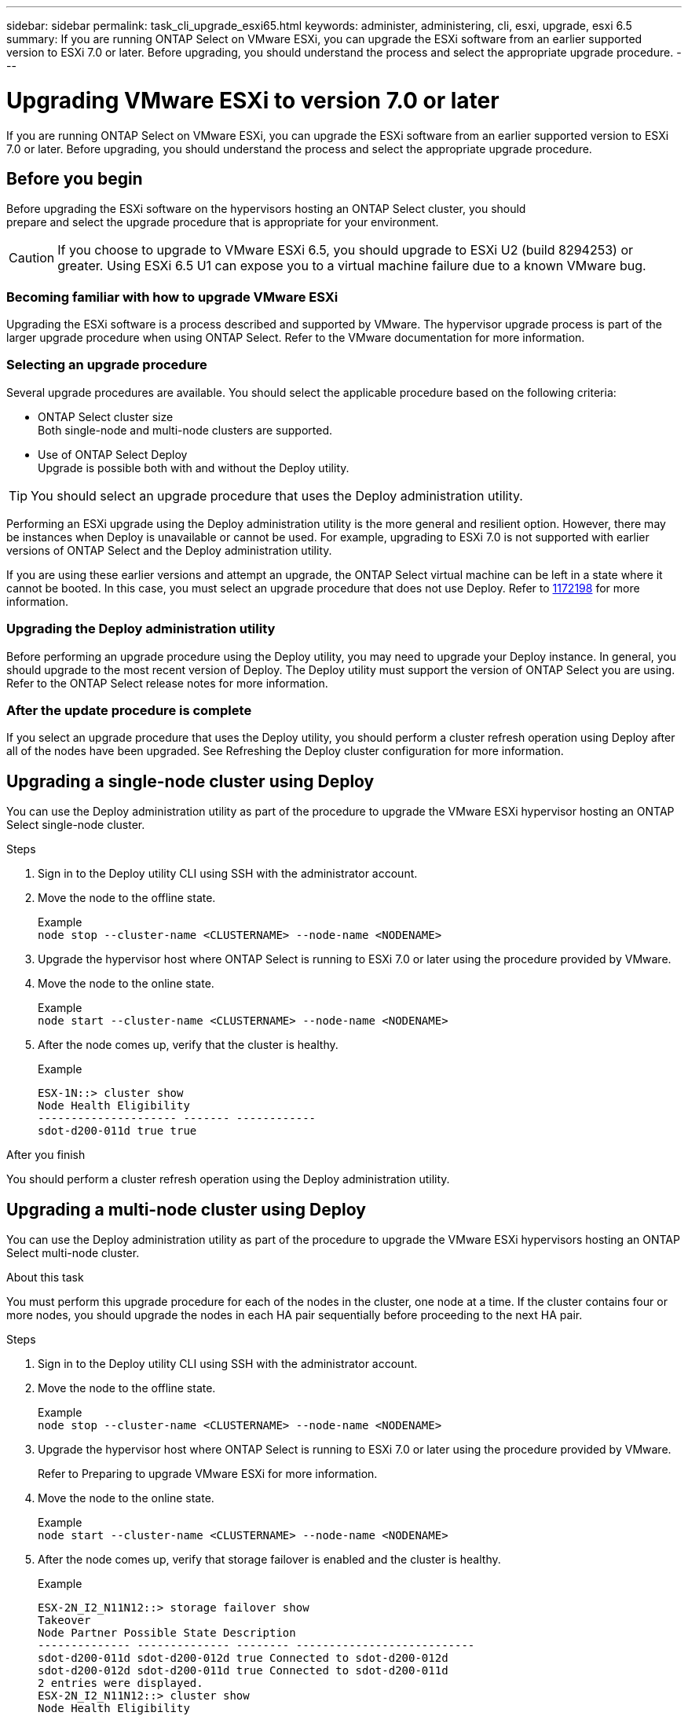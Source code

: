 ---
sidebar: sidebar
permalink: task_cli_upgrade_esxi65.html
keywords: administer, administering, cli, esxi, upgrade, esxi 6.5
summary: If you are running ONTAP Select on VMware ESXi, you can upgrade the ESXi software from an earlier supported version to ESXi 7.0 or later. Before upgrading, you should understand the process and select the appropriate upgrade procedure.
---

= Upgrading VMware ESXi to version 7.0 or later
:hardbreaks:
:nofooter:
:icons: font
:linkattrs:
:imagesdir: ./media/

[.lead]
If you are running ONTAP Select on VMware ESXi, you can upgrade the ESXi software from an earlier supported version to ESXi 7.0 or later. Before upgrading, you should understand the process and select the appropriate upgrade procedure.

== Before you begin

Before upgrading the ESXi software on the hypervisors hosting an ONTAP Select cluster, you should
prepare and select the upgrade procedure that is appropriate for your environment.

[CAUTION]
If you choose to upgrade to VMware ESXi 6.5, you should upgrade to ESXi U2 (build 8294253) or greater. Using ESXi 6.5 U1 can expose you to a virtual machine failure due to a known VMware bug.

=== Becoming familiar with how to upgrade VMware ESXi

Upgrading the ESXi software is a process described and supported by VMware. The hypervisor upgrade process is part of the larger upgrade procedure when using ONTAP Select. Refer to the VMware documentation for more information.

=== Selecting an upgrade procedure

Several upgrade procedures are available. You should select the applicable procedure based on the following criteria:

* ONTAP Select cluster size
Both single-node and multi-node clusters are supported.

* Use of ONTAP Select Deploy
Upgrade is possible both with and without the Deploy utility.

TIP: You should select an upgrade procedure that uses the Deploy administration utility.

Performing an ESXi upgrade using the Deploy administration utility is the more general and resilient option. However, there may be instances when Deploy is unavailable or cannot be used. For example, upgrading to ESXi 7.0 is not supported with earlier versions of ONTAP Select and the Deploy administration utility.

If you are using these earlier versions and attempt an upgrade, the ONTAP Select virtual machine can be left in a state where it cannot be booted. In this case, you must select an upgrade procedure that does not use Deploy. Refer to link:https://mysupport.netapp.com/site/bugs-online/product/ONTAPSELECT/BURT/1172198[1172198^] for more information.

=== Upgrading the Deploy administration utility

Before performing an upgrade procedure using the Deploy utility, you may need to upgrade your Deploy instance. In general, you should upgrade to the most recent version of Deploy. The Deploy utility must support the version of ONTAP Select you are using. Refer to the ONTAP Select release notes for more information.

=== After the update procedure is complete

If you select an upgrade procedure that uses the Deploy utility, you should perform a cluster refresh operation using Deploy after all of the nodes have been upgraded. See Refreshing the Deploy cluster configuration for more information.

== Upgrading a single-node cluster using Deploy

You can use the Deploy administration utility as part of the procedure to upgrade the VMware ESXi hypervisor hosting an ONTAP Select single-node cluster.

.Steps

. Sign in to the Deploy utility CLI using SSH with the administrator account.

. Move the node to the offline state.
+
Example
`node stop --cluster-name <CLUSTERNAME> --node-name <NODENAME>`

. Upgrade the hypervisor host where ONTAP Select is running to ESXi 7.0 or later using the procedure provided by VMware.

. Move the node to the online state.
+
Example
`node start --cluster-name <CLUSTERNAME> --node-name <NODENAME>`

. After the node comes up, verify that the cluster is healthy.
+
Example
+
....
ESX-1N::> cluster show
Node Health Eligibility
--------------------- ------- ------------
sdot-d200-011d true true
....

.After you finish
You should perform a cluster refresh operation using the Deploy administration utility.

== Upgrading a multi-node cluster using Deploy

You can use the Deploy administration utility as part of the procedure to upgrade the VMware ESXi hypervisors hosting an ONTAP Select multi-node cluster.

.About this task
You must perform this upgrade procedure for each of the nodes in the cluster, one node at a time. If the cluster contains four or more nodes, you should upgrade the nodes in each HA pair sequentially before proceeding to the next HA pair.

.Steps

. Sign in to the Deploy utility CLI using SSH with the administrator account.

. Move the node to the offline state.
+
Example
`node stop --cluster-name <CLUSTERNAME> --node-name <NODENAME>`

. Upgrade the hypervisor host where ONTAP Select is running to ESXi 7.0 or later using the procedure provided by VMware.
+
Refer to Preparing to upgrade VMware ESXi for more information.

. Move the node to the online state.
+
Example
`node start --cluster-name <CLUSTERNAME> --node-name <NODENAME>`

. After the node comes up, verify that storage failover is enabled and the cluster is healthy.
+
Example
+
....
ESX-2N_I2_N11N12::> storage failover show
Takeover
Node Partner Possible State Description
-------------- -------------- -------- ---------------------------
sdot-d200-011d sdot-d200-012d true Connected to sdot-d200-012d
sdot-d200-012d sdot-d200-011d true Connected to sdot-d200-011d
2 entries were displayed.
ESX-2N_I2_N11N12::> cluster show
Node Health Eligibility
--------------------- ------- ------------
sdot-d200-011d true true
sdot-d200-012d true true
2 entries were displayed.
....

.After you finish

You must perform the upgrade procedure for each host used in the ONTAP Select cluster. After all the ESXi hosts are upgraded, you should perform a cluster refresh operation using the Deploy administration utility.

== Upgrading a single-node cluster without Deploy

You can upgrade the VMware ESXi hypervisor hosting an ONTAP Select single-node cluster without using the Deploy administration utility.

.Steps

. Sign in to the ONTAP command line interface and halt the node.

. Using VMware vSphere, confirm that the ONTAP Select virtual machine is powered off.

. Upgrade the hypervisor host where ONTAP Select is running to ESXi 7.0 or later using the procedure provided by VMware.
+
Refer to Preparing to upgrade VMware ESXi for more information.

. Using VMware vSphere, access vCenter and do the following:
.. Add a floppy drive to the ONTAP Select virtual machine.
.. Power on the ONTAP Select virtual machine.
.. Sign in to the ONTAP CLI using SSH with the administrator account.

. After the node comes up, verify that the cluster is healthy.
+
Example
....
ESX-1N::> cluster show
Node Health Eligibility
--------------------- ------- ------------
sdot-d200-011d true true
....

.After you finish
You should perform a cluster refresh operation using the Deploy administration utility.

== Upgrading a multi-node cluster without Deploy

You can upgrade the VMware ESXi hypervisors hosting an ONTAP Select multi-node cluster without using the Deploy administration utility.

.About this task
You must perform this upgrade procedure for each of the nodes in the cluster, one node at a time. If the cluster contains four or more nodes, you should upgrade the nodes in each HA pair sequentially before proceeding to the next HA pair.

.Steps

. Sign in to the ONTAP command line interface and halt the node.

. Using VMware vSphere, confirm that the ONTAP Select virtual machine is powered off.

. Upgrade the hypervisor host where ONTAP Select is running to ESXi 7.0 or later using the procedure provided by VMware.

. Using VMware vSphere, access vCenter and do the following:
.. Add a floppy drive to the ONTAP Select virtual machine.
.. Power on the ONTAP Select virtual machine.
.. Sign in to the ONTAP CLI using SSH with the administrator account.

. After the node comes up, verify that storage failover is enabled and the cluster is healthy.
+
Example
+
....
ESX-2N_I2_N11N12::> storage failover show
Takeover
Node Partner Possible State Description
-------------- -------------- -------- ---------------------------
sdot-d200-011d sdot-d200-012d true Connected to sdot-d200-012d
sdot-d200-012d sdot-d200-011d true Connected to sdot-d200-011d
2 entries were displayed.
ESX-2N_I2_N11N12::> cluster show
Node Health Eligibility
--------------------- ------- ------------
sdot-d200-011d true true
sdot-d200-012d true true
2 entries were displayed.
....

.After you finish

You must perform the upgrade procedure for each host used in the ONTAP Select cluster.

// 2023-04-12, ONTAPDOC-979
// 2023-10-17, prep for repo version split